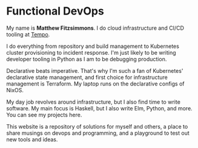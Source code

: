 * Functional DevOps
My name is *Matthew Fitzsimmons*. I do cloud infrastructure and CI/CD tooling at [[https://www.tempo.io][Tempo]].

I do everything from repository and build management to Kubernetes cluster provisioning to incident response. I'm just likely to be writing developer tooling in Python as I am to be debugging production.

Declarative beats imperative. That's why I'm such a fan of Kubernetes' declarative state management, and first choice for infrastructure management is Terraform. My laptop runs on the declarative configs of NixOS.

My day job revolves around infrastructure, but I also find time to write software. My main focus is Haskell, but I also write Elm, Python, and more. You can see my projects here.

This website is a repository of solutions for myself and others, a place to share musings on devops and programming, and a playground to test out new tools and ideas.
